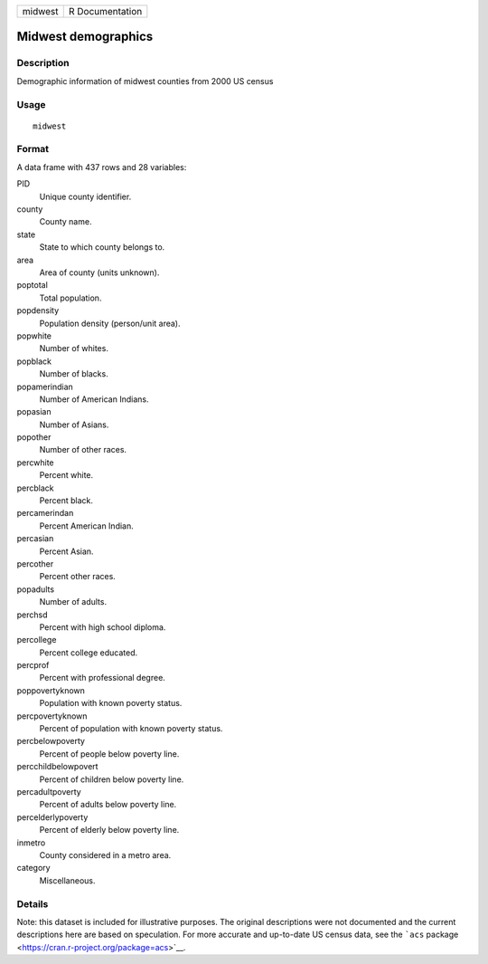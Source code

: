 ======= ===============
midwest R Documentation
======= ===============

Midwest demographics
--------------------

Description
~~~~~~~~~~~

Demographic information of midwest counties from 2000 US census

Usage
~~~~~

::

   midwest

Format
~~~~~~

A data frame with 437 rows and 28 variables:

PID
   Unique county identifier.

county
   County name.

state
   State to which county belongs to.

area
   Area of county (units unknown).

poptotal
   Total population.

popdensity
   Population density (person/unit area).

popwhite
   Number of whites.

popblack
   Number of blacks.

popamerindian
   Number of American Indians.

popasian
   Number of Asians.

popother
   Number of other races.

percwhite
   Percent white.

percblack
   Percent black.

percamerindan
   Percent American Indian.

percasian
   Percent Asian.

percother
   Percent other races.

popadults
   Number of adults.

perchsd
   Percent with high school diploma.

percollege
   Percent college educated.

percprof
   Percent with professional degree.

poppovertyknown
   Population with known poverty status.

percpovertyknown
   Percent of population with known poverty status.

percbelowpoverty
   Percent of people below poverty line.

percchildbelowpovert
   Percent of children below poverty line.

percadultpoverty
   Percent of adults below poverty line.

percelderlypoverty
   Percent of elderly below poverty line.

inmetro
   County considered in a metro area.

category
   Miscellaneous.

Details
~~~~~~~

Note: this dataset is included for illustrative purposes. The original
descriptions were not documented and the current descriptions here are
based on speculation. For more accurate and up-to-date US census data,
see the ```acs`` package <https://cran.r-project.org/package=acs>`__.
